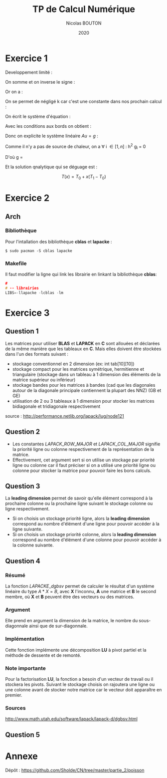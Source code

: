 #+title: TP de Calcul Numérique
#+author: Nicolas BOUTON
#+date: 2020

* Exercice 1

  Developpement limité : 
  
  \begin{equation*}
  \begin{split}
  T(x_i + h) & = T(x_i) + h \left(\frac{\delta T}{\delta x} \right)_i + h^2 \left(\frac{\delta^2 T}{\delta x^2} \right)_i + O(h^2) \\
  T(x_i - h) & = T(x_i) - h \left(\frac{\delta T}{\delta x} \right)_i + h^2 \left(\frac{\delta^2 T}{\delta x^2} \right)_i + O(h^2)
  \end{split}
  \end{equation*}

  On somme et on inverse le signe :

  \begin{equation*}
  \begin{split}
  - T(x_i + h) + 2 T(x_i) - T(x_i - h) = - h^2 \left(\frac{\delta^2 T}{\delta x^2} \right)_i + O(h^2) \\
  \frac{- T(x_i + h) + 2 T(x_i) - T(x_i - h)}{h^2} = - \left(\frac{\delta^2 T}{\delta x^2} \right)_i
  \end{split}
  \end{equation*}

  Or on a :

  \begin{equation*}
  - k \left( \frac{\delta^2 T}{\delta x^2} \right)_i = g_i, k > 0
  \end{equation*}

  On se permet de négligé k car c'est une constante dans nos prochain calcul :

  \begin{equation*}
  \begin{split}
  - T(x_i + h) + 2 T(x_i) - T(x_i - h) = h^2 g_i
  \end{split}
  \end{equation*}

  On écrit le système d'équation : 

  \begin{equation*}
  \begin{array}{ll}
  u_0 = T_0 & i = 0 \\
  - u_0 + 2 u_1 - u_2 = h^2 g_1 & i = 1\\
  ... & ... \\
  - u_{k-1} + 2 u_k - u_{k+1} = h^2 g_k & i = k\\
  ... & ... \\
  - u_{n-1} + 2 u_n - u_{n+1} = h^2 g_n & i = n\\
  u_n = T_n & i = n + 1 \\
  \end{array}
  \end{equation*}

  Avec les conditions aux bords on obtient :

  \begin{equation*}
  2 u_1 - u_2 = h^2 g_1 + T_0 \\
  - u_{n-1} + 2 u_n = h^2 g_n + T_n \\
  \end{equation*}

  Donc on explicite le système linéaire $Au = g$ :

  \begin{equation*}
  A = \left[
  \begin{array}{ccccccc}
  2 & -1 & 0 & - & - & - & 0 \\
  -1 & 2 & -1 & . &  &  & |  \\
  0 & -1 & . & . & . &  & |  \\
  | & . & . & . & . & . & |  \\
  | & & . & . & . & -1 & 0  \\
  | & & & . & -1 & 2 & -1  \\
  0 & - & - & - & 0 & -1 & 2 \\
  \end{array}
  \right]
  \end{equation*}

  \begin{equation*}
  u = \left[
  \begin{array}{c}
  T_1 \\
  | \\
  T_n \\
  \end{array}
  \right]
  \end{equation*}

  \begin{equation*}
  g = \left[
  \begin{array}{c}
  h^2 T_1 + T_0 \\
  h^2 T_2 \\
  | \\
  h^2 T_{n-1} \\
  h^2T_n + T_1\\
  \end{array}
  \right]
  \end{equation*}

  Comme il n'y a pas de source de chaleur, on a \forall i \in [ 1, n
  ] : h^2 g_i = 0

  D'où g = \left[
  \begin{array}{c}
  T_0 \\
  0 \\
  | \\
  0 \\
  T_1 \\
  \end{array}
  \right]
 
  Et la solution qnalytique qui se déguage est : 

  $$ T(x) = T_0 + x (T_1 - T_0) $$

* Exercice 2
** Arch  
*** Bibliothèque

    Pour l'intallation des bibliothèque *cblas* et *lapacke* :
    #+begin_src
    $ sudo pacman -S cblas lapacke
    #+end_src

*** Makefile

    Il faut modifier la ligne qui link les librairie en linkant la
    bibliothèque *cblas*:
    
    #+begin_src c
    #
    # -- librairies
    LIBS=-llapacke -lcblas -lm
    #+end_src

* Exercice 3
** Question 1

   Les matrices pour utiliser *BLAS* et *LAPACK* en *C* sont allouées
   et déclarées de la même manière que les tableaux en *C*. Mais elles
   doivent être stockées dans l'un des formats suivant :

   - stockage conventionnel en 2 dimension (ex: int tab[10][10])
   - stockage compact pour les matrices symétrique, hermitienne et
     triangulaire (stockage dans un tableau à 1 dimension des éléments
     de la matrice supérieur ou inférieur)
   - stockage bandes pour les matrices à bandes (cad que les
     diagonales autour de la diagonale principale contiennent la
     plupart des NNZ) (GB et GE)
   - utilisation de 2 ou 3 tableaux à 1 dimension pour stocker les
     matrices bidiagonale et tridiagonale respectivement

   source : http://performance.netlib.org/lapack/lug/node121

** Question 2

- Les constantes \(LAPACK\_ROW\_MAJOR\) et \(LAPACK\_COL\_MAJOR\)
  signifie la priorité ligne ou colonne respectivement de la
  représentation de la matrice.
- Effectivement, cet argument sert si on utilise un stockage
  par priorité ligne ou colonne car il faut préciser si on a utilisé
  une priorité ligne ou colonne pour stocker la matrice pour pouvoir
  faire les bons calculs.

** Question 3
   
   La *leading dimension* permet de savoir qu'elle élément correspond
   à la prochaine colonne ou la prochaine ligne suivant le stockage
   colonne ou ligne respectivement.

   - Si on choisis un stockage priorité ligne, alors la *leading
     dimension* correspond au nombre d'élément d'une ligne pour
     pouvoir accéder à la ligne suivante.
   - Si on choisis un stockage priorité colonne, alors la *leading
     dimension* correspond au nombre d'élément d'une colonne pour
     pouvoir accéder à la colonne suivante.

** Question 4
*** Résumé

   La fonction \(LAPACKE\_dgbsv\) permet de calculer le résultat d'un
   système linéaire du type $A * X = B$, avec *X* l'inconnu, *A* une
   matrice et *B* le second membre, où *X* et *B* peuvent être des
   vecteurs ou des matrices.

*** Argument

   Elle prend en argument la dimension de la matrice, le nombre du
   sous-diagonnale ainsi que de sur-diagonnale.

*** Implémentation

   Cette fonction implémente une décomposition *LU* à pivot partiel et
   la méthode de dessente et de remonté.

*** Note importante

    Pour la factorisation *LU*, la fonction a besoin d'un vecteur de
    travail ou il stockera les pivots. Suivant le stockage choisis on
    rajoutera une ligne ou une colonne avant de stocker notre matrice
    car le vecteur doit apparaître en premier.

*** Sources

    http://www.math.utah.edu/software/lapack/lapack-d/dgbsv.html
   
** Question 5
* Annexe

  Dépôt : https://github.com/Sholde/CN/tree/master/partie_2/poisson

